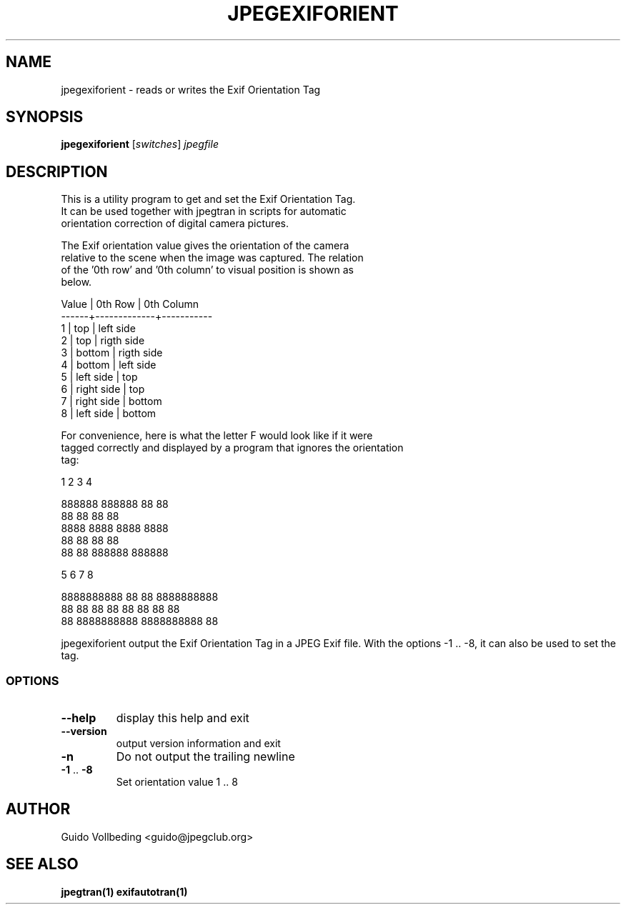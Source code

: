 .\" DO NOT MODIFY THIS FILE!  It was generated by help2man 1.35.
.TH JPEGEXIFORIENT "1" "February 2005" "jpegexiforient" "User Commands"
.SH NAME
jpegexiforient \- reads or writes the Exif Orientation Tag
.SH SYNOPSIS
.B jpegexiforient
[\fIswitches\fR] \fIjpegfile\fR
.SH DESCRIPTION

 This is a utility program to get and set the Exif Orientation Tag.
 It can be used together with jpegtran in scripts for automatic
 orientation correction of digital camera pictures.

 The Exif orientation value gives the orientation of the camera
 relative to the scene when the image was captured.  The relation
 of the '0th row' and '0th column' to visual position is shown as
 below.

 Value | 0th Row     | 0th Column
 ------+-------------+-----------
   1   | top         | left side
   2   | top         | rigth side
   3   | bottom      | rigth side
   4   | bottom      | left side
   5   | left side   | top
   6   | right side  | top
   7   | right side  | bottom
   8   | left side   | bottom

 For convenience, here is what the letter F would look like if it were
 tagged correctly and displayed by a program that ignores the orientation
 tag:

   1        2       3      4     

 888888  888888      88  88      
 88          88      88  88      
 8888      8888    8888  8888    
 88          88      88  88
 88          88  888888  888888

     5            6           7          8
                                                
 8888888888  88                  88  8888888888
 88  88      88  88          88  88      88  88
 88          8888888888  8888888888          88
 
jpegexiforient output the Exif Orientation Tag in a JPEG Exif file.
With the options -1 .. -8, it can also be used to set the tag.

.SS "OPTIONS"
.TP
\fB\-\-help\fR
display this help and exit
.TP
\fB\-\-version\fR
output version information and exit
.TP
\fB\-n\fR
Do not output the trailing newline
.TP
\fB\-1\fR .. \fB\-8\fR
Set orientation value 1 .. 8
.SH "AUTHOR"
 Guido Vollbeding <guido@jpegclub.org>
.SH "SEE ALSO"
.BR jpegtran(1)
.BR exifautotran(1)

